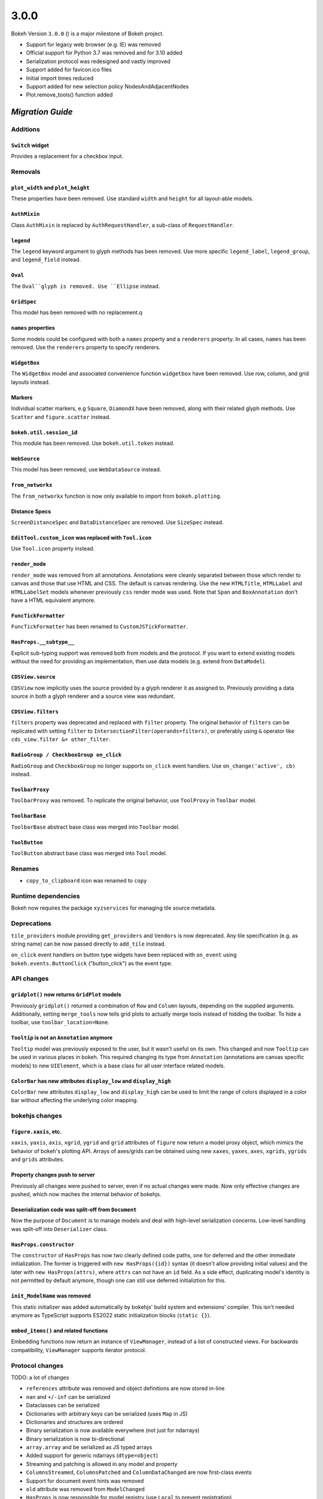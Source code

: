 .. _release-3-0-0:

3.0.0
=====

Bokeh Version ``3.0.0`` () is a major milestone of Bokeh project.

* Support for legacy web browser (e.g. IE) was removed
* Official support for Python 3.7 was removed and for 3.10 added
* Serialization protocol was redesigned and vastly improved
* Support added for favicon.ico files
* Initial import times reduced
* Support added for new selection policy NodesAndAdjacentNodes
* Plot.remove_tools() function added

.. _release-3-0-0-migration:

`Migration Guide`
-----------------

Additions
~~~~~~~~~

``Switch`` widget
.................

Provides a replacement for a checkbox input.

Removals
~~~~~~~~

``plot_width`` and ``plot_height``
..................................

These properties have been removed. Use standard ``width`` and ``height`` for
all layout-able models.

``AuthMixin``
.............

Class ``AuthMixin`` is replaced by ``AuthRequestHandler``, a sub-class of
``RequestHandler``.

``legend``
..........

The ``legend`` keyword argument to glyph methods has been removed. Use more
specific ``legend_label``, ``legend_group``, and ``legend_field`` instead.

``Oval``
........

The ``Oval``glyph is removed. Use ``Ellipse`` instead.

``GridSpec``
............

This model has been removed with no replacement.q

``names`` properties
....................

Some models could be configured with both a ``names`` property and a
``renderers`` property. In all cases, ``names`` has been removed. Use the
``renderers`` property to specify renderers.

``WidgetBox``
.............

The ``WidgetBox`` model and associated convenience function ``widgetbox`` have
been removed. Use row, column, and grid layouts instead.

Markers
.......

Individual scatter markers, e.g ``Square``, ``DiamondX`` have been removed,
along with their related glyph methods. Use ``Scatter`` and ``figure.scatter``
instead.

``bokeh.util.session_id``
.........................

This module has been removed. Use ``bokeh.util.token`` instead.

``WebSource``
.............

This model has been removed, use ``WebDataSource`` instead.

``from_networkx``
.................

The ``from_networkx`` function is now only available to import from
``bokeh.plotting``.

Distance Specs
..............

``ScreenDistanceSpec`` and ``DataDistanceSpec`` are removed. Use ``SizeSpec``
instead.

``EditTool.custom_icon`` was replaced with ``Tool.icon``
........................................................

Use ``Tool.icon`` property instead.

``render_mode``
...............

``render_mode`` was removed from all annotations. Annotations were cleanly
separated between those which render to canvas and those that use HTML and CSS.
The default is canvas rendering. Use the new ``HTMLTitle``, ``HTMLLabel`` and
``HTMLLabelSet`` models whenever previously ``css`` render mode was used. Note
that ``Span`` and ``BoxAnnotation`` don't have a HTML equivalent anymore.

``FuncTickFormatter``
.....................

``FuncTickFormatter`` has been renamed to ``CustomJSTickFormatter``.

``HasProps.__subtype__``
........................

Explicit sub-typing support was removed both from models and the protocol.
If you want to extend existing models without the need for providing an
implementation, then use data models (e.g. extend from ``DataModel``).

``CDSView.source``
..................

``CDSView`` now implicitly uses the source provided by a glyph renderer it
as assigned to. Previously providing a data source in both a glyph renderer
and a source view was redundant.

``CDSView.filters``
...................

``filters`` property was deprecated and replaced with ``filter`` property. The
original behavior of ``filters`` can be replicated with setting ``filter`` to
``IntersectionFilter(operands=filters)``, or preferably using ``&`` operator
like ``cds_view.filter &= other_filter``.

``RadioGroup / CheckboxGroup on_click``
.......................................

``RadioGroup`` and ``CheckboxGroup`` no longer supports ``on_click`` event handlers.
Use ``on_change('active', cb)`` instead.

``ToolbarProxy``
................

``ToolbarProxy`` was removed. To replicate the original behavior, use ``ToolProxy``
in ``Toolbar`` model.

``ToolbarBase``
...............

``ToolbarBase`` abstract base class was merged into ``Toolbar`` model.

``ToolButton``
..............

``ToolButton`` abstract base class was merged into ``Tool`` model.

Renames
~~~~~~~

* ``copy_to_clipboard`` icon was renamed to ``copy``

Runtime dependencies
~~~~~~~~~~~~~~~~~~~~

Bokeh now requires the package ``xyzservices`` for managing tile
source metadata.

Deprecations
~~~~~~~~~~~~

``tile_providers`` module providing ``get_providers`` and ``Vendors`` is now deprecated.
Any tile specification (e.g. as string name) can be now passed directly to ``add_tile``
instead.

``on_click`` event handlers on button type widgets have been replaced with ``on_event``
using ``bokeh.events.ButtonClick`` ("button_click") as the event type.

API changes
~~~~~~~~~~~

``gridplot()`` now returns ``GridPlot`` models
..............................................

Previously ``gridplot()`` returned a combination of ``Row`` and ``Column`` layouts,
depending on the supplied arguments. Additionally, setting ``merge_tools`` now tells
grid plots to actually merge tools instead of hidding the toolbar. To hide a toolbar,
use ``toolbar_location=None``.

``Tooltip`` is not an ``Annotation`` anymore
............................................

``Tooltip`` model was previously exposed to the user, but it wasn't useful on its own.
This changed and now ``Tooltip`` can be used in various places in bokeh. This required
changing its type from ``Annotation`` (annotations are canvas specific models) to new
``UIElement``, which is a base class for all user interface related models.

``ColorBar`` has new attributes ``display_low`` and ``display_high``
....................................................................

``ColorBar`` new attributes ``display_low`` and ``display_high`` can be used to
limit the range of colors displayed in a color bar without affecting the
underlying color mapping.

bokehjs changes
~~~~~~~~~~~~~~~

``figure.xaxis``, etc.
......................

``xaxis``, ``yaxis``, ``axis``, ``xgrid``, ``ygrid`` and ``grid`` attributes of
``figure`` now return a model proxy object, which mimics the behavior of bokeh's
plotting API. Arrays of axes/grids can be obtained using new ``xaxes``, ``yaxes``,
``axes``, ``xgrids``, ``ygrids`` and ``grids`` attributes.

Property changes push to server
...............................

Previously all changes were pushed to server, even if no actual changes were made.
Now only effective changes are pushed, which now maches the internal behavior of
bokehjs.

Deserialization code was split-off from ``Document``
....................................................

Now the purpose of ``Document`` is to manage models and deal with high-level
serialization concerns. Low-level handling was split-off into ``Deserializer``
class.

``HasProps.constructor``
........................

The ``constructor`` of ``HasProps`` has now two clearly defined code paths,
one for deferred and the other immediate initialization. The former is triggered
with ``new HasProps({id})`` syntax (it doesn't allow providing initial values)
and the later with ``new HasProps(attrs)``, where ``attrs`` can not have an
``id`` field. As a side effect, duplicating model's identity is not permitted
by default anymore, though one can still use deferred initializtion for this.

``init_ModelName`` was removed
..............................

This static initializer was added automatically by bokehjs' build system and
extensions' compiler. This isn't needed anymore as TypeScript supports ES2022
static initialization blocks (``static {}``).

``embed_items()`` and related functions
.......................................

Embedding functions now return an instance of ``ViewManager``, instead of a
list of constructed views. For backwards compatibility, ``ViewManager``
supports iterator protocol.

Protocol changes
~~~~~~~~~~~~~~~~

TODO: a lot of changes

* ``references`` attribute was removed and object definitions are now stored in-line
* ``nan`` and ``+/-inf`` can be serialized
* Dataclasses can be serialized
* Dictionaries with arbitrary keys can be serialized (uses ``Map`` in JS)
* Dictionaries and structures are ordered
* Binary serialization is now available everywhere (not just for ndarrays)
* Binary serialization is now bi-directional
* ``array.array`` and be serialized as JS typed arrays
* Added support for generic ndarrays (``dtype=object``)
* Streaming and patching is allowed in any model and property
* ``ColumnsStreamed``, ``ColumnsPatched`` and ``ColumnDataChanged`` are now first-class events
* Support for document event hints was removed
* ``old`` attribute was removed from ``ModelChanged``
* ``HasProps`` is now responsible for model registry (use ``Local`` to prevent registration)
* ``Model.to_json()`` and ``Model.to_json_string()`` were removed (use ``Serializer`` instead)

Serialization of numbers
........................

Outside of ndarrays, nan, +inf and -inf are now systematically serialized as
``{"type": "number", "value": "nan"}``, ``{"type": "number", "value": "+inf"}``
and ``{"type": "number", "value": "-inf"}`` respectively.

Other changes
~~~~~~~~~~~~~

``Minimum.initial`` and ``Maximum.initial``
...........................................

Thanks to added support for serialization of infinities, ``initial`` properties can
now have intrinsic default values (inifinity and minus infinity respectively) instead
of ``None`` / ``null``.

``gridplot()`` now returns ``GridPlot`` models
..............................................

See bokeh's API changes for details.
